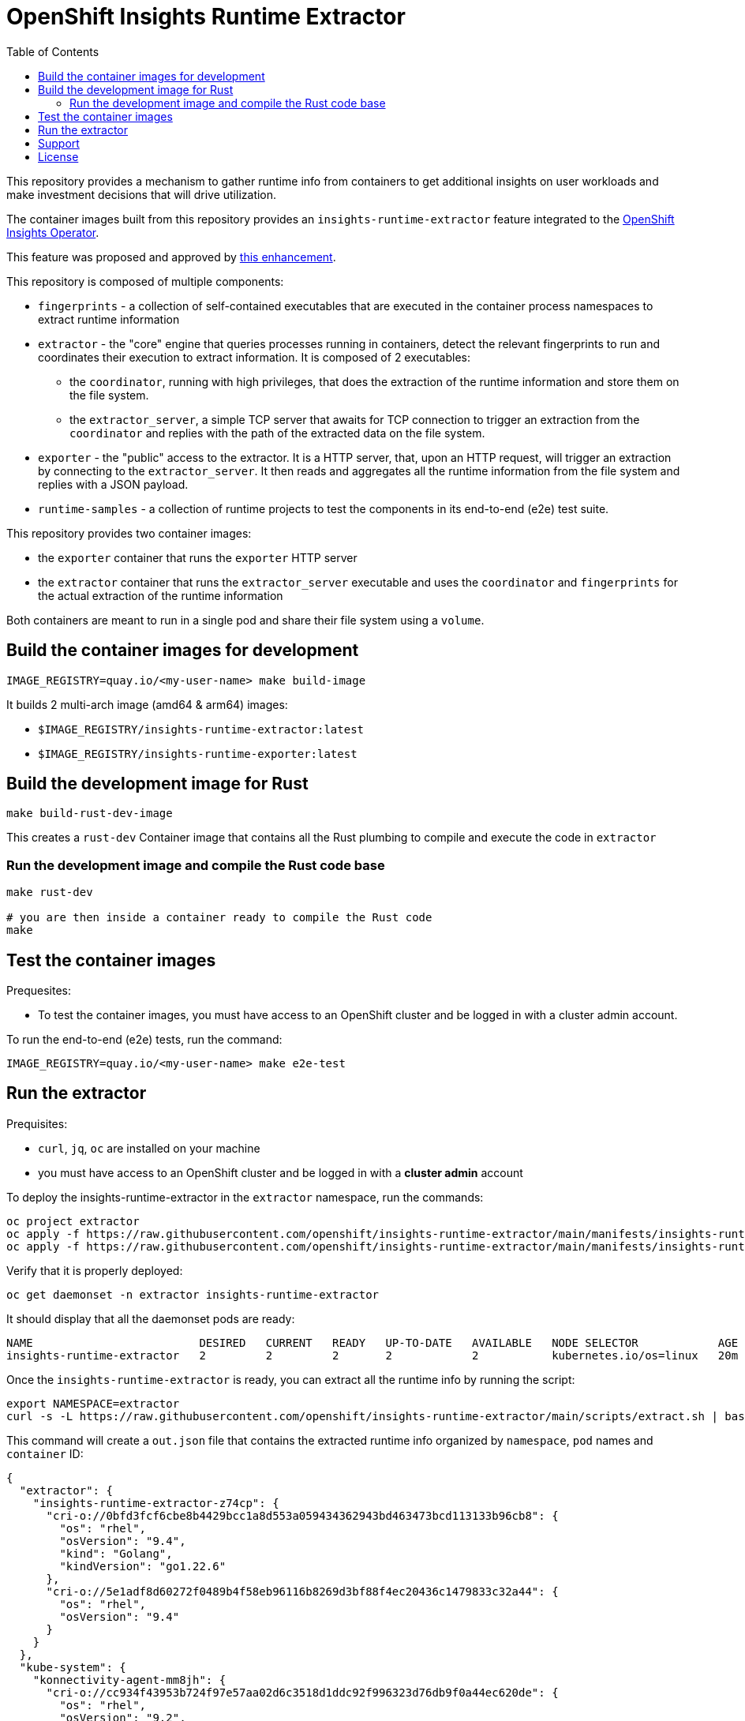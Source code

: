# OpenShift Insights Runtime Extractor
:toc:

This repository provides a mechanism to gather runtime info from containers to get additional insights on user workloads and make investment decisions that will drive utilization.

The container images built from this repository provides an `insights-runtime-extractor`
feature integrated to the https://github.com/openshift/insights-operator/tree/master[OpenShift Insights Operator].

This feature was proposed and approved by https://github.com/openshift/enhancements/blob/master/enhancements/insights/insights-runtime-extractor.md[this enhancement].

This repository is composed of multiple components:

* `fingerprints` - a collection of self-contained executables that are executed in the container process namespaces to extract runtime information
* `extractor` - the "core" engine that queries processes running in containers, detect the relevant fingerprints to run and coordinates their execution to extract information. It is composed of 2 executables:
** the `coordinator`, running with high privileges, that does the extraction of the runtime information and store them on the file system.
** the `extractor_server`, a simple TCP server that awaits for TCP connection to trigger an extraction from the `coordinator` and replies with the path of the extracted data on the file system.
* `exporter` - the "public" access to the extractor. It is a HTTP server, that, upon an HTTP request, will trigger an extraction by connecting to the `extractor_server`. It then reads and aggregates all the runtime information from the file system and replies with a JSON payload.
* `runtime-samples` - a collection of runtime projects to test the components in its end-to-end (e2e) test suite.

This repository provides two container images:

* the `exporter` container that runs the `exporter` HTTP server
* the `extractor` container that runs the `extractor_server` executable and uses the `coordinator` and `fingerprints`
  for the actual extraction of the runtime information

Both containers are meant to run in a single pod and share their file system using a `volume`.

## Build the container images for development

[source,bash]
----
IMAGE_REGISTRY=quay.io/<my-user-name> make build-image
----

It builds 2 multi-arch image (amd64 & arm64) images:

* `$IMAGE_REGISTRY/insights-runtime-extractor:latest`
* `$IMAGE_REGISTRY/insights-runtime-exporter:latest`

## Build the development image for Rust

[source,bash]
----
make build-rust-dev-image
----

This creates a `rust-dev` Container image that contains all the Rust plumbing to compile and execute the code in `extractor`

### Run the development image and compile the Rust code base

[source,bash]
----
make rust-dev

# you are then inside a container ready to compile the Rust code
make
----

## Test the container images

Prequesites:

* To test the container images, you must have access to an OpenShift cluster and
be logged in with a cluster admin account.

To run the end-to-end (e2e) tests, run the command:

[source,bash]
----
IMAGE_REGISTRY=quay.io/<my-user-name> make e2e-test
----

## Run the extractor

Prequisites:

* `curl`, `jq`, `oc` are installed on your machine
* you must have access to an OpenShift cluster and be logged in with a *cluster admin* account

To deploy the insights-runtime-extractor in the `extractor` namespace, run the commands:

[source,bash]
----
oc project extractor
oc apply -f https://raw.githubusercontent.com/openshift/insights-runtime-extractor/main/manifests/insights-runtime-extractor-scc.yaml
oc apply -f https://raw.githubusercontent.com/openshift/insights-runtime-extractor/main/manifests/insights-runtime-extractor.yaml
----

Verify that it is properly deployed:

[source,bash]
----
oc get daemonset -n extractor insights-runtime-extractor
----

It should display that all the daemonset pods are ready:

[source,bash]
----
NAME                         DESIRED   CURRENT   READY   UP-TO-DATE   AVAILABLE   NODE SELECTOR            AGE
insights-runtime-extractor   2         2         2       2            2           kubernetes.io/os=linux   20m
----

Once the `insights-runtime-extractor` is ready, you can extract all the runtime info by running the script:

[source,bash]
----
export NAMESPACE=extractor
curl -s -L https://raw.githubusercontent.com/openshift/insights-runtime-extractor/main/scripts/extract.sh | bash -s 
----

This command will create a `out.json` file that contains the extracted runtime info organized by `namespace`, `pod` names and `container` ID:

[source]
----
{
  "extractor": {
    "insights-runtime-extractor-z74cp": {
      "cri-o://0bfd3fcf6cbe8b4429bcc1a8d553a059434362943bd463473bcd113133b96cb8": {
        "os": "rhel",
        "osVersion": "9.4",
        "kind": "Golang",
        "kindVersion": "go1.22.6"
      },
      "cri-o://5e1adf8d60272f0489b4f58eb96116b8269d3bf88f4ec20436c1479833c32a44": {
        "os": "rhel",
        "osVersion": "9.4"
      }
    }
  },
  "kube-system": {
    "konnectivity-agent-mm8jh": {
      "cri-o://cc934f43953b724f97e57aa02d6c3518d1ddc92f996323d76db9f0a44ec620de": {
        "os": "rhel",
        "osVersion": "9.2",
        "kind": "Golang",
        "kindVersion": "go1.21.11 (Red Hat 1.21.11-1.el9_4) X:strictfipsruntime"
      }
    },
  }
  [...]
}
----

## Support

The Insights Runtime Extractor is part of Red Hat OpenShift Container Platform. For product-related issues, please
file a ticket in https://issues.redhat.com/secure/CreateIssue.jspa?pid=12332330&issuetype=1[Red Hat JIRA] for the `insights-runtime-extractor` component.

## License

This project is licensed by the Apache License 2.0. For more information check the LICENSE file.